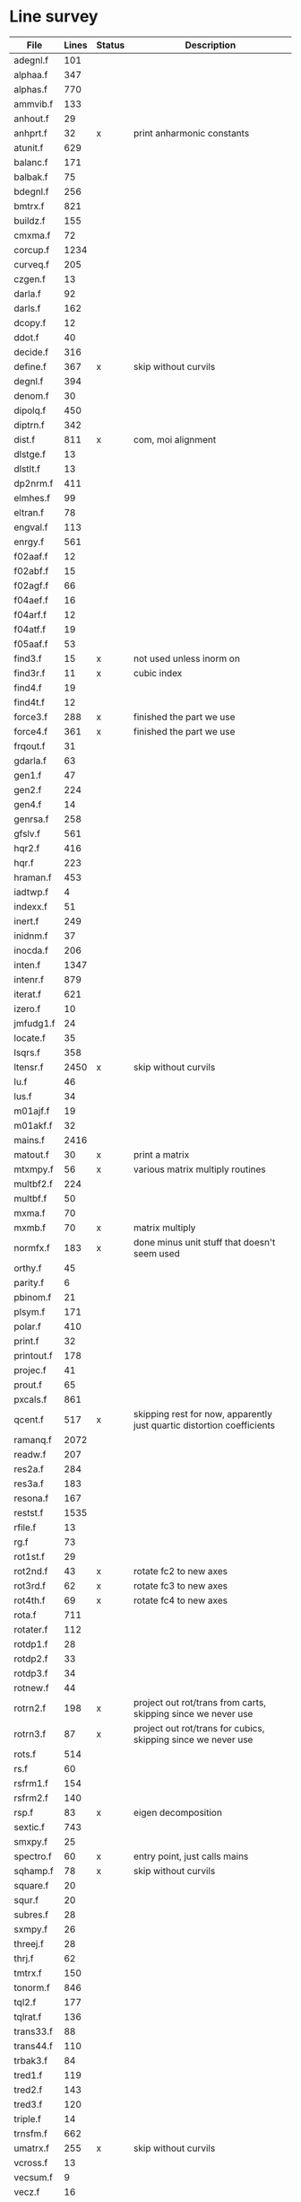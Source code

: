 # -*- org-confirm-babel-evaluate: nil; -*-
* Line survey
  #+name: lines
  | File       | Lines | Status | Description                                                            |
  |------------+-------+--------+------------------------------------------------------------------------|
  | adegnl.f   |   101 |        |                                                                        |
  | alphaa.f   |   347 |        |                                                                        |
  | alphas.f   |   770 |        |                                                                        |
  | ammvib.f   |   133 |        |                                                                        |
  | anhout.f   |    29 |        |                                                                        |
  | anhprt.f   |    32 | x      | print anharmonic constants                                             |
  | atunit.f   |   629 |        |                                                                        |
  | balanc.f   |   171 |        |                                                                        |
  | balbak.f   |    75 |        |                                                                        |
  | bdegnl.f   |   256 |        |                                                                        |
  | bmtrx.f    |   821 |        |                                                                        |
  | buildz.f   |   155 |        |                                                                        |
  | cmxma.f    |    72 |        |                                                                        |
  | corcup.f   |  1234 |        |                                                                        |
  | curveq.f   |   205 |        |                                                                        |
  | czgen.f    |    13 |        |                                                                        |
  | darla.f    |    92 |        |                                                                        |
  | darls.f    |   162 |        |                                                                        |
  | dcopy.f    |    12 |        |                                                                        |
  | ddot.f     |    40 |        |                                                                        |
  | decide.f   |   316 |        |                                                                        |
  | define.f   |   367 | x      | skip without curvils                                                   |
  | degnl.f    |   394 |        |                                                                        |
  | denom.f    |    30 |        |                                                                        |
  | dipolq.f   |   450 |        |                                                                        |
  | diptrn.f   |   342 |        |                                                                        |
  | dist.f     |   811 | x      | com, moi alignment                                                     |
  | dlstge.f   |    13 |        |                                                                        |
  | dlstlt.f   |    13 |        |                                                                        |
  | dp2nrm.f   |   411 |        |                                                                        |
  | elmhes.f   |    99 |        |                                                                        |
  | eltran.f   |    78 |        |                                                                        |
  | engval.f   |   113 |        |                                                                        |
  | enrgy.f    |   561 |        |                                                                        |
  | f02aaf.f   |    12 |        |                                                                        |
  | f02abf.f   |    15 |        |                                                                        |
  | f02agf.f   |    66 |        |                                                                        |
  | f04aef.f   |    16 |        |                                                                        |
  | f04arf.f   |    12 |        |                                                                        |
  | f04atf.f   |    19 |        |                                                                        |
  | f05aaf.f   |    53 |        |                                                                        |
  | find3.f    |    15 | x      | not used unless inorm on                                               |
  | find3r.f   |    11 | x      | cubic index                                                            |
  | find4.f    |    19 |        |                                                                        |
  | find4t.f   |    12 |        |                                                                        |
  | force3.f   |   288 | x      | finished the part we use                                               |
  | force4.f   |   361 | x      | finished the part we use                                               |
  | frqout.f   |    31 |        |                                                                        |
  | gdarla.f   |    63 |        |                                                                        |
  | gen1.f     |    47 |        |                                                                        |
  | gen2.f     |   224 |        |                                                                        |
  | gen4.f     |    14 |        |                                                                        |
  | genrsa.f   |   258 |        |                                                                        |
  | gfslv.f    |   561 |        |                                                                        |
  | hqr2.f     |   416 |        |                                                                        |
  | hqr.f      |   223 |        |                                                                        |
  | hraman.f   |   453 |        |                                                                        |
  | iadtwp.f   |     4 |        |                                                                        |
  | indexx.f   |    51 |        |                                                                        |
  | inert.f    |   249 |        |                                                                        |
  | inidnm.f   |    37 |        |                                                                        |
  | inocda.f   |   206 |        |                                                                        |
  | inten.f    |  1347 |        |                                                                        |
  | intenr.f   |   879 |        |                                                                        |
  | iterat.f   |   621 |        |                                                                        |
  | izero.f    |    10 |        |                                                                        |
  | jmfudg1.f  |    24 |        |                                                                        |
  | locate.f   |    35 |        |                                                                        |
  | lsqrs.f    |   358 |        |                                                                        |
  | ltensr.f   |  2450 | x      | skip without curvils                                                   |
  | lu.f       |    46 |        |                                                                        |
  | lus.f      |    34 |        |                                                                        |
  | m01ajf.f   |    19 |        |                                                                        |
  | m01akf.f   |    32 |        |                                                                        |
  | mains.f    |  2416 |        |                                                                        |
  | matout.f   |    30 | x      | print a matrix                                                         |
  | mtxmpy.f   |    56 | x      | various matrix multiply routines                                       |
  | multbf2.f  |   224 |        |                                                                        |
  | multbf.f   |    50 |        |                                                                        |
  | mxma.f     |    70 |        |                                                                        |
  | mxmb.f     |    70 | x      | matrix multiply                                                        |
  | normfx.f   |   183 | x      | done minus unit stuff that doesn't seem used                           |
  | orthy.f    |    45 |        |                                                                        |
  | parity.f   |     6 |        |                                                                        |
  | pbinom.f   |    21 |        |                                                                        |
  | plsym.f    |   171 |        |                                                                        |
  | polar.f    |   410 |        |                                                                        |
  | print.f    |    32 |        |                                                                        |
  | printout.f |   178 |        |                                                                        |
  | projec.f   |    41 |        |                                                                        |
  | prout.f    |    65 |        |                                                                        |
  | pxcals.f   |   861 |        |                                                                        |
  | qcent.f    |   517 | x      | skipping rest for now, apparently just quartic distortion coefficients |
  | ramanq.f   |  2072 |        |                                                                        |
  | readw.f    |   207 |        |                                                                        |
  | res2a.f    |   284 |        |                                                                        |
  | res3a.f    |   183 |        |                                                                        |
  | resona.f   |   167 |        |                                                                        |
  | restst.f   |  1535 |        |                                                                        |
  | rfile.f    |    13 |        |                                                                        |
  | rg.f       |    73 |        |                                                                        |
  | rot1st.f   |    29 |        |                                                                        |
  | rot2nd.f   |    43 | x      | rotate fc2 to new axes                                                 |
  | rot3rd.f   |    62 | x      | rotate fc3 to new axes                                                 |
  | rot4th.f   |    69 | x      | rotate fc4 to new axes                                                 |
  | rota.f     |   711 |        |                                                                        |
  | rotater.f  |   112 |        |                                                                        |
  | rotdp1.f   |    28 |        |                                                                        |
  | rotdp2.f   |    33 |        |                                                                        |
  | rotdp3.f   |    34 |        |                                                                        |
  | rotnew.f   |    44 |        |                                                                        |
  | rotrn2.f   |   198 | x      | project out rot/trans from carts, skipping since we never use          |
  | rotrn3.f   |    87 | x      | project out rot/trans for cubics, skipping since we never use          |
  | rots.f     |   514 |        |                                                                        |
  | rs.f       |    60 |        |                                                                        |
  | rsfrm1.f   |   154 |        |                                                                        |
  | rsfrm2.f   |   140 |        |                                                                        |
  | rsp.f      |    83 | x      | eigen decomposition                                                    |
  | sextic.f   |   743 |        |                                                                        |
  | smxpy.f    |    25 |        |                                                                        |
  | spectro.f  |    60 | x      | entry point, just calls mains                                          |
  | sqhamp.f   |    78 | x      | skip without curvils                                                   |
  | square.f   |    20 |        |                                                                        |
  | squr.f     |    20 |        |                                                                        |
  | subres.f   |    28 |        |                                                                        |
  | sxmpy.f    |    26 |        |                                                                        |
  | threej.f   |    28 |        |                                                                        |
  | thrj.f     |    62 |        |                                                                        |
  | tmtrx.f    |   150 |        |                                                                        |
  | tonorm.f   |   846 |        |                                                                        |
  | tql2.f     |   177 |        |                                                                        |
  | tqlrat.f   |   136 |        |                                                                        |
  | trans33.f  |    88 |        |                                                                        |
  | trans44.f  |   110 |        |                                                                        |
  | trbak3.f   |    84 |        |                                                                        |
  | tred1.f    |   119 |        |                                                                        |
  | tred2.f    |   143 |        |                                                                        |
  | tred3.f    |   120 |        |                                                                        |
  | triple.f   |    14 |        |                                                                        |
  | trnsfm.f   |   662 |        |                                                                        |
  | umatrx.f   |   255 | x      | skip without curvils                                                   |
  | vcross.f   |    13 |        |                                                                        |
  | vecsum.f   |     9 |        |                                                                        |
  | vecz.f     |    16 |        |                                                                        |
  | vibavg.f   |   303 |        |                                                                        |
  | vibfx.f    |   256 | x      | done minus degmode alignment for symm tops and linear molecules        |
  | vprodz.f   |     9 |        |                                                                        |
  | w0cal.f    |   106 |        |                                                                        |
  | wcals.f    |   427 |        |                                                                        |
  | wpadti.f   |     4 |        |                                                                        |
  | wreadw.f   |    34 |        |                                                                        |
  | xcalc.f    |   404 | x      | done until resonances                                                  |
  | xcals.f    |   984 |        |                                                                        |
  | xtcalc.f   |   509 |        |                                                                        |
  | xtcals.f   |  1635 |        |                                                                        |
  | zero.f     |    10 | x      | zero a vector                                                          |
  | zeta.f     |   576 | x      | done but skipped sum rules checks                                      |
  | zgen.f     |    14 |        |                                                                        |
  | zmat.f     |    71 |        |                                                                        |

  #+begin_src awk :stdin lines
    NR > 1 {
	if ($3 ~ /^x$/) done += $2
	total += $2
    }
    END {
	printf "finished %d/%d = %.1f%%\n", done, total, 100*done/total
    }
  #+end_src

  #+RESULTS:
  : finished 7372/40693 = 18.1%
* Extra code
** first sum rule test from zeta.f
   #+begin_src rust
     // sum rules to test the form of the wilson A and Zeta matrices. NOTE:
     // skip this if linear. fortran just returns in this case
     static TOL: f64 = 1e-6;
     // first look at A(X, X, K)²
     let primat = self.geom.principal_moments();
     for ixyz in 0..2 {
	 for jxyz in 0..=ixyz {
	     let kxyz = ixyz + jxyz - 1;
	     let fourp = 4.0 * primat[kxyz];
	     let fourp = 0.0;
	     let ijxyz = ioff(ixyz.min(jxyz) + ixyz.max(jxyz));
	     let mut sum = 0.0;
	     for k in 0..nvib {
		 sum += wila[(k, ijxyz)].powi(2);
	     }
	     if sum - fourp > TOL {
		 eprintln!("sum rule not obeyed!");
	     }
	 }
     }
   #+end_src
